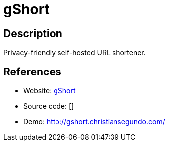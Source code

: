 = gShort

:Name:          gShort
:Language:      gShort
:License:       GPL-3.0
:Topic:         URL Shorteners
:Category:      
:Subcategory:   

// END-OF-HEADER. DO NOT MODIFY OR DELETE THIS LINE

== Description

Privacy-friendly self-hosted URL shortener.

== References

* Website: https://github.com/someone-stole-my-name/gShort[gShort]
* Source code: []
* Demo: http://gshort.christiansegundo.com/[http://gshort.christiansegundo.com/]
